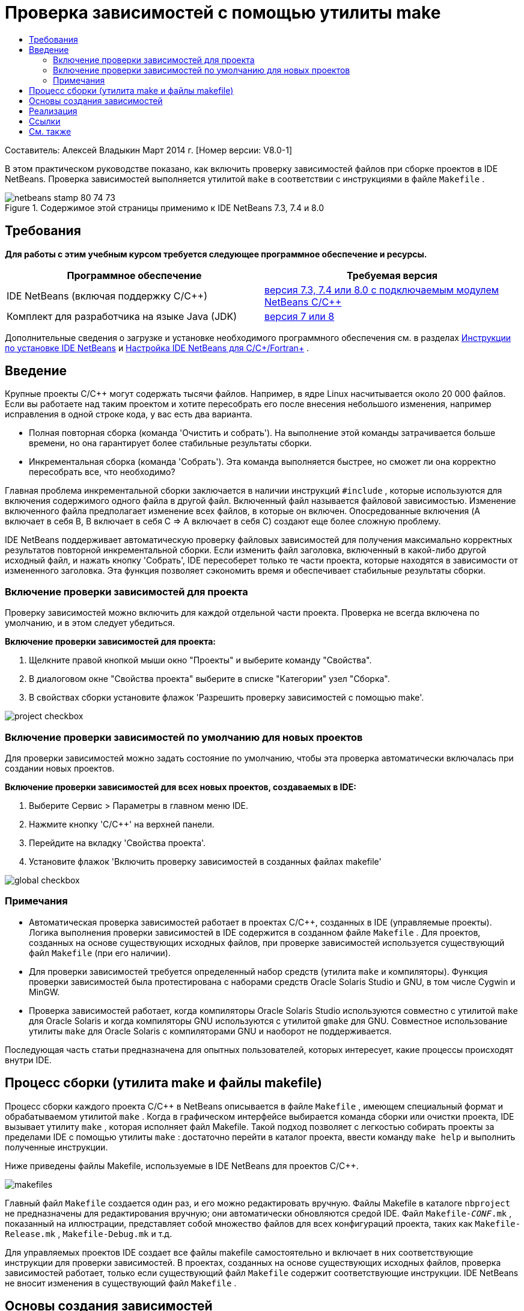 // 
//     Licensed to the Apache Software Foundation (ASF) under one
//     or more contributor license agreements.  See the NOTICE file
//     distributed with this work for additional information
//     regarding copyright ownership.  The ASF licenses this file
//     to you under the Apache License, Version 2.0 (the
//     "License"); you may not use this file except in compliance
//     with the License.  You may obtain a copy of the License at
// 
//       http://www.apache.org/licenses/LICENSE-2.0
// 
//     Unless required by applicable law or agreed to in writing,
//     software distributed under the License is distributed on an
//     "AS IS" BASIS, WITHOUT WARRANTIES OR CONDITIONS OF ANY
//     KIND, either express or implied.  See the License for the
//     specific language governing permissions and limitations
//     under the License.
//

= Проверка зависимостей с помощью утилиты make
:jbake-type: tutorial
:jbake-tags: tutorials 
:markup-in-source: verbatim,quotes,macros
:jbake-status: published
:icons: font
:syntax: true
:source-highlighter: pygments
:toc: left
:toc-title:
:description: Проверка зависимостей с помощью утилиты make - Apache NetBeans
:keywords: Apache NetBeans, Tutorials, Проверка зависимостей с помощью утилиты make

Составитель: Алексей Владыкин
Март 2014 г. [Номер версии: V8.0-1]

В этом практическом руководстве показано, как включить проверку зависимостей файлов при сборке проектов в IDE NetBeans. Проверка зависимостей выполняется утилитой  ``make``  в соответствии с инструкциями в файле  ``Makefile`` .


image::images/netbeans-stamp-80-74-73.png[title="Содержимое этой страницы применимо к IDE NetBeans 7.3, 7.4 и 8.0"]



== Требования

*Для работы с этим учебным курсом требуется следующее программное обеспечение и ресурсы.*

|===
|Программное обеспечение |Требуемая версия 

|IDE NetBeans (включая поддержку C/C++) |link:https://netbeans.org/downloads/index.html[+версия 7.3, 7.4 или 8.0 с подключаемым модулем NetBeans C/C+++] 

|Комплект для разработчика на языке Java (JDK) |link:http://www.oracle.com/technetwork/java/javase/downloads/index.html[+версия 7 или 8+] 
|===


Дополнительные сведения о загрузке и установке необходимого программного обеспечения см. в разделах link:../../../community/releases/80/install.html[+Инструкции по установке IDE NetBeans+] и link:../../../community/releases/80/cpp-setup-instructions.html[+Настройка IDE NetBeans для C/C++/Fortran+]
.


== Введение

Крупные проекты C/C++ могут содержать тысячи файлов. Например, в ядре Linux насчитывается около 20 000 файлов. Если вы работаете над таким проектом и хотите пересобрать его после внесения небольшого изменения, например исправления в одной строке кода, у вас есть два варианта.

* Полная повторная сборка (команда 'Очистить и собрать'). На выполнение этой команды затрачивается больше времени, но она гарантирует более стабильные результаты сборки.
* Инкрементальная сборка (команда 'Собрать'). Эта команда выполняется быстрее, но сможет ли она корректно пересобрать все, что необходимо?

Главная проблема инкрементальной сборки заключается в наличии инструкций  ``#include`` , которые используются для включения содержимого одного файла в другой файл. Включенный файл называется файловой зависимостью. Изменение включенного файла предполагает изменение всех файлов, в которые он включен. Опосредованные включения (A включает в себя B, B включает в себя C => A включает в себя C) создают еще более сложную проблему.

IDE NetBeans поддерживает автоматическую проверку файловых зависимостей для получения максимально корректных результатов повторной инкрементальной сборки. Если изменить файл заголовка, включенный в какой-либо другой исходный файл, и нажать кнопку 'Собрать', IDE пересоберет только те части проекта, которые находятся в зависимости от измененного заголовка. Эта функция позволяет сэкономить время и обеспечивает стабильные результаты сборки.


=== Включение проверки зависимостей для проекта

Проверку зависимостей можно включить для каждой отдельной части проекта. Проверка не всегда включена по умолчанию, и в этом следует убедиться.

*Включение проверки зависимостей для проекта:*

1. Щелкните правой кнопкой мыши окно "Проекты" и выберите команду "Свойства".
2. В диалоговом окне "Свойства проекта" выберите в списке "Категории" узел "Сборка".
3. В свойствах сборки установите флажок 'Разрешить проверку зависимостей с помощью make'.


image::images/project-checkbox.png[] 


=== Включение проверки зависимостей по умолчанию для новых проектов

Для проверки зависимостей можно задать состояние по умолчанию, чтобы эта проверка автоматически включалась при создании новых проектов.

*Включение проверки зависимостей для всех новых проектов, создаваемых в IDE:*

1. Выберите Сервис > Параметры в главном меню IDE.
2. Нажмите кнопку 'C/C++' на верхней панели.
3. Перейдите на вкладку 'Свойства проекта'.
4. Установите флажок 'Включить проверку зависимостей в созданных файлах makefile'


image::images/global-checkbox.png[]


=== Примечания

* Автоматическая проверка зависимостей работает в проектах C/C++, созданных в IDE (управляемые проекты). Логика выполнения проверки зависимостей в IDE содержится в созданном файле  ``Makefile`` . Для проектов, созданных на основе существующих исходных файлов, при проверке зависимостей используется существующий файл  ``Makefile``  (при его наличии).
* Для проверки зависимостей требуется определенный набор средств (утилита  ``make``  и компиляторы). Функция проверки зависимостей была протестирована с наборами средств Oracle Solaris Studio и GNU, в том числе Cygwin и MinGW.
* Проверка зависимостей работает, когда компиляторы Oracle Solaris Studio используются совместно с утилитой  ``make``  для Oracle Solaris и когда компиляторы GNU используются с утилитой  ``gmake``  для GNU. Совместное использование утилиты  ``make``  для Oracle Solaris с компиляторами GNU и наоборот не поддерживается.

Последующая часть статьи предназначена для опытных пользователей, которых интересует, какие процессы происходят внутри IDE.


== Процесс сборки (утилита make и файлы makefile)

Процесс сборки каждого проекта C/C++ в NetBeans описывается в файле  ``Makefile`` , имеющем специальный формат и обрабатываемом утилитой  ``make`` . Когда в графическом интерфейсе выбирается команда сборки или очистки проекта, IDE вызывает утилиту  ``make`` , которая исполняет файл Makefile. Такой подход позволяет с легкостью собирать проекты за пределами IDE с помощью утилиты  ``make`` : достаточно перейти в каталог проекта, ввести команду  ``make help``  и выполнить полученные инструкции.

Ниже приведены файлы Makefile, используемые в IDE NetBeans для проектов C/C++.

image::images/makefiles.png[]

Главный файл  ``Makefile``  создается один раз, и его можно редактировать вручную. Файлы Makefile в каталоге  ``nbproject``  не предназначены для редактирования вручную; они автоматически обновляются средой IDE. Файл  ``Makefile-_CONF_.mk`` , показанный на иллюстрации, представляет собой множество файлов для всех конфигураций проекта, таких как  ``Makefile-Release.mk`` ,  ``Makefile-Debug.mk``  и т.д.

Для управляемых проектов IDE создает все файлы makefile самостоятельно и включает в них соответствующие инструкции для проверки зависимостей. В проектах, созданных на основе существующих исходных файлов, проверка зависимостей работает, только если существующий файл  ``Makefile``  содержит соответствующие инструкции. IDE NetBeans не вносит изменения в существующий файл  ``Makefile`` .


== Основы создания зависимостей

Если требуется, чтобы утилита  ``make``  проверяла зависимости включенных файлов при сборке, необходимо включить данные об этих зависимостях в файл  ``Makefile`` . К сожалению, единого способа создания инструкций для всех утилит  ``make``  и компиляторов не существует. Во-первых, следует проверить тип используемой утилиты  ``make`` , а затем создать соответствующие инструкции для проверки зависимостей.

Утилита  ``make``  для Oracle Solaris представляет собой очень простую программу. Специальное правило  ``.KEEP_STATE:``  в файле  ``Makefile``  заставляет утилиту  ``make``  запрашивать файловые зависимости у компилятора и сохранять их во временном файле. При следующей повторной сборке проекта утилита  ``make``  загружает этот временный файл, анализирует сохраненные в нем зависимости и определяет, какие заголовки были изменены и какие файлы объекта подлежат повторной сборке.

В основе утилиты  ``make``  GNU ( ``gmake`` ) лежит более сложный механизм. В этом случае потребуется явно попросить компилятор создать данные о зависимостях и явно включить их в файл  ``Makefile`` . Смысл заключается в том, что компилятору передаются специальные флаги, чтобы он создал данные о зависимостях для каждого скомпилированного исходного файла. При следующей повторной сборке проекта осуществляется сбор данных о зависимостях и их включение в файл  ``Makefile`` .


== Реализация

В  ``nbproject/Makefile-impl.mk``  добавляется следующий код. Он определяет тип утилиты  ``make``  и помещает соответствующий код проверки зависимостей в файл  ``.dep.inc`` . На присутствие утилиты  ``make``  для GNU указывает переменная  ``MAKE_VERSION`` . Если для переменной  ``MAKE_VERSION``  не задано значение, создаются инструкции для утилиты  ``make``  Solaris.


[source,java,subs="{markup-in-source}"]
----

# dependency checking support
.depcheck-impl:
	@echo "# This code depends on make tool being used" >.dep.inc
	@if [ -n "${MAKE_VERSION}" ]; then \
	    echo "DEPFILES=\$$(wildcard \$$(addsuffix .d, \$${OBJECTFILES}))" >>.dep.inc; \
	    echo "ifneq (\$${DEPFILES},)" >>.dep.inc; \
	    echo "include \$${DEPFILES}" >>.dep.inc; \
	    echo "endif" >>.dep.inc; \
	else \
	    echo ".KEEP_STATE:" >>.dep.inc; \
	    echo ".KEEP_STATE_FILE:.make.state.\$${CONF}" >>.dep.inc; \
	fi
----

В файл  ``nbproject/Makefile-${CONF}.mk``  добавляется следующий код. Он заставляет утилиту  ``make``  читать ранее созданный файл  ``.dep.inc``  и выполнять инструкции из этого файла.


[source,java,subs="{markup-in-source}"]
----

# Enable dependency checking
.dep.inc: .depcheck-impl

include .dep.inc
----

Правило  ``.dep.inc: .depcheck-impl``  добавлено с целью предотвращения сбоя при сборке, если файл  ``.dep.inc``  не существует. Это может произойти только в одном случае: при компиляции одиночного файла в окне 'Проекты'. В этом случае утилита  ``make``  непосредственно исполняет файл  ``nbproject/Makefile-${CONF}.mk`` .


== Ссылки

1. link:http://en.wikipedia.org/wiki/Make_%28software%29[+Статья об утилите  ``make`` +] в Википедии
2. link:http://make.paulandlesley.org/autodep.html[+Расширенные возможности создания автоматических зависимостей+]


== См. также

Дополнительные статьи о разработке с помощью C/C++/Fortran в IDE NetBeans см. в разделе link:https://netbeans.org/kb/trails/cnd.html[+Учебные карты C/C+++].

link:mailto:users@cnd.netbeans.org?subject=Feedback:%20Make%20Dependency%20Checking%20-%20NetBeans%20IDE%208.0%20Tutorial[+Отправить отзыв по этому учебному курсу+]
